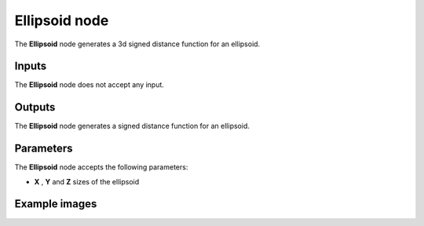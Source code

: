 Ellipsoid node
~~~~~~~~~~~~~~

The **Ellipsoid** node generates a 3d signed distance function for an ellipsoid.

.. image:: images/node_3d_sdf_shapes_ellipsoid.png
	:align: center

Inputs
++++++

The **Ellipsoid** node does not accept any input.

Outputs
+++++++

The **Ellipsoid** node generates a signed distance function for an ellipsoid.

Parameters
++++++++++

The **Ellipsoid** node accepts the following parameters:

* **X** , **Y** and **Z** sizes of the ellipsoid

Example images
++++++++++++++

.. image:: images/node_sdf3d_ellipsoid_sample.png
	:align: center
